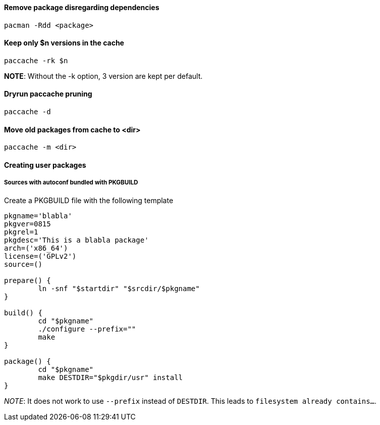 ==== Remove package disregarding dependencies

[source,bash]
----
pacman -Rdd <package>
----

==== Keep only $n versions in the cache

[source,bash]
----
paccache -rk $n
----

*NOTE*: Without the -k option, 3 version are kept per default.

==== Dryrun paccache pruning

[source,bash]
----
paccache -d
----

==== Move old packages from cache to <dir>

[source,bash]
----
paccache -m <dir>
----

==== Creating user packages

===== Sources with autoconf bundled with PKGBUILD

Create a PKGBUILD file with the following template

[source]
----
pkgname='blabla'
pkgver=0815
pkgrel=1
pkgdesc='This is a blabla package'
arch=('x86_64')
license=('GPLv2')
source=()

prepare() {
	ln -snf "$startdir" "$srcdir/$pkgname"
}

build() {
	cd "$pkgname"
	./configure --prefix=""
	make
}

package() {
	cd "$pkgname"
	make DESTDIR="$pkgdir/usr" install
}
----

_NOTE_: It does not work to use `--prefix` instead of `DESTDIR`.
This leads to `filesystem already contains...`.
